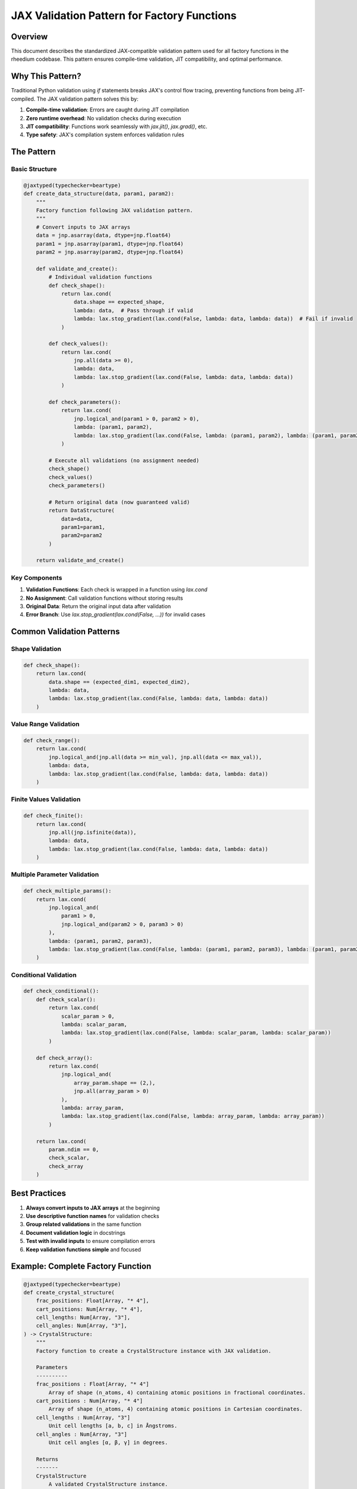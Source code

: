 JAX Validation Pattern for Factory Functions
============================================

Overview
--------
This document describes the standardized JAX-compatible validation pattern used for all factory functions in the rheedium codebase. This pattern ensures compile-time validation, JIT compatibility, and optimal performance.

Why This Pattern?
-----------------
Traditional Python validation using `if` statements breaks JAX's control flow tracing, preventing functions from being JIT-compiled. The JAX validation pattern solves this by:

1. **Compile-time validation**: Errors are caught during JIT compilation
2. **Zero runtime overhead**: No validation checks during execution
3. **JIT compatibility**: Functions work seamlessly with `jax.jit()`, `jax.grad()`, etc.
4. **Type safety**: JAX's compilation system enforces validation rules

The Pattern
-----------

Basic Structure
~~~~~~~~~~~~~~~

.. code-block:: python

    @jaxtyped(typechecker=beartype)
    def create_data_structure(data, param1, param2):
        """
        Factory function following JAX validation pattern.
        """
        # Convert inputs to JAX arrays
        data = jnp.asarray(data, dtype=jnp.float64)
        param1 = jnp.asarray(param1, dtype=jnp.float64)
        param2 = jnp.asarray(param2, dtype=jnp.float64)

        def validate_and_create():
            # Individual validation functions
            def check_shape():
                return lax.cond(
                    data.shape == expected_shape,
                    lambda: data,  # Pass through if valid
                    lambda: lax.stop_gradient(lax.cond(False, lambda: data, lambda: data))  # Fail if invalid
                )
            
            def check_values():
                return lax.cond(
                    jnp.all(data >= 0),
                    lambda: data,
                    lambda: lax.stop_gradient(lax.cond(False, lambda: data, lambda: data))
                )
            
            def check_parameters():
                return lax.cond(
                    jnp.logical_and(param1 > 0, param2 > 0),
                    lambda: (param1, param2),
                    lambda: lax.stop_gradient(lax.cond(False, lambda: (param1, param2), lambda: (param1, param2)))
                )
            
            # Execute all validations (no assignment needed)
            check_shape()
            check_values()
            check_parameters()
            
            # Return original data (now guaranteed valid)
            return DataStructure(
                data=data,
                param1=param1,
                param2=param2
            )
        
        return validate_and_create()

Key Components
~~~~~~~~~~~~~~

1. **Validation Functions**: Each check is wrapped in a function using `lax.cond`
2. **No Assignment**: Call validation functions without storing results
3. **Original Data**: Return the original input data after validation
4. **Error Branch**: Use `lax.stop_gradient(lax.cond(False, ...))` for invalid cases

Common Validation Patterns
--------------------------

Shape Validation
~~~~~~~~~~~~~~~

.. code-block:: python

    def check_shape():
        return lax.cond(
            data.shape == (expected_dim1, expected_dim2),
            lambda: data,
            lambda: lax.stop_gradient(lax.cond(False, lambda: data, lambda: data))
        )

Value Range Validation
~~~~~~~~~~~~~~~~~~~~~

.. code-block:: python

    def check_range():
        return lax.cond(
            jnp.logical_and(jnp.all(data >= min_val), jnp.all(data <= max_val)),
            lambda: data,
            lambda: lax.stop_gradient(lax.cond(False, lambda: data, lambda: data))
        )

Finite Values Validation
~~~~~~~~~~~~~~~~~~~~~~~~

.. code-block:: python

    def check_finite():
        return lax.cond(
            jnp.all(jnp.isfinite(data)),
            lambda: data,
            lambda: lax.stop_gradient(lax.cond(False, lambda: data, lambda: data))
        )

Multiple Parameter Validation
~~~~~~~~~~~~~~~~~~~~~~~~~~~

.. code-block:: python

    def check_multiple_params():
        return lax.cond(
            jnp.logical_and(
                param1 > 0,
                jnp.logical_and(param2 > 0, param3 > 0)
            ),
            lambda: (param1, param2, param3),
            lambda: lax.stop_gradient(lax.cond(False, lambda: (param1, param2, param3), lambda: (param1, param2, param3)))
        )

Conditional Validation
~~~~~~~~~~~~~~~~~~~~~

.. code-block:: python

    def check_conditional():
        def check_scalar():
            return lax.cond(
                scalar_param > 0,
                lambda: scalar_param,
                lambda: lax.stop_gradient(lax.cond(False, lambda: scalar_param, lambda: scalar_param))
            )
        
        def check_array():
            return lax.cond(
                jnp.logical_and(
                    array_param.shape == (2,),
                    jnp.all(array_param > 0)
                ),
                lambda: array_param,
                lambda: lax.stop_gradient(lax.cond(False, lambda: array_param, lambda: array_param))
            )
        
        return lax.cond(
            param.ndim == 0,
            check_scalar,
            check_array
        )

Best Practices
--------------

1. **Always convert inputs to JAX arrays** at the beginning
2. **Use descriptive function names** for validation checks
3. **Group related validations** in the same function
4. **Document validation logic** in docstrings
5. **Test with invalid inputs** to ensure compilation errors
6. **Keep validation functions simple** and focused

Example: Complete Factory Function
----------------------------------

.. code-block:: python

    @jaxtyped(typechecker=beartype)
    def create_crystal_structure(
        frac_positions: Float[Array, "* 4"],
        cart_positions: Num[Array, "* 4"],
        cell_lengths: Num[Array, "3"],
        cell_angles: Num[Array, "3"],
    ) -> CrystalStructure:
        """
        Factory function to create a CrystalStructure instance with JAX validation.
        
        Parameters
        ----------
        frac_positions : Float[Array, "* 4"]
            Array of shape (n_atoms, 4) containing atomic positions in fractional coordinates.
        cart_positions : Num[Array, "* 4"]
            Array of shape (n_atoms, 4) containing atomic positions in Cartesian coordinates.
        cell_lengths : Num[Array, "3"]
            Unit cell lengths [a, b, c] in Ångstroms.
        cell_angles : Num[Array, "3"]
            Unit cell angles [α, β, γ] in degrees.

        Returns
        -------
        CrystalStructure
            A validated CrystalStructure instance.

        Raises
        ------
        CompilationError
            If validation fails during JIT compilation.
        """
        # Convert inputs to JAX arrays
        frac_positions = jnp.asarray(frac_positions)
        cart_positions = jnp.asarray(cart_positions)
        cell_lengths = jnp.asarray(cell_lengths)
        cell_angles = jnp.asarray(cell_angles)

        def validate_and_create():
            # Shape validations
            def check_frac_shape():
                return lax.cond(
                    frac_positions.shape[1] == 4,
                    lambda: frac_positions,
                    lambda: lax.stop_gradient(lax.cond(False, lambda: frac_positions, lambda: frac_positions))
                )
            
            def check_cart_shape():
                return lax.cond(
                    cart_positions.shape[1] == 4,
                    lambda: cart_positions,
                    lambda: lax.stop_gradient(lax.cond(False, lambda: cart_positions, lambda: cart_positions))
                )
            
            def check_cell_lengths_shape():
                return lax.cond(
                    cell_lengths.shape == (3,),
                    lambda: cell_lengths,
                    lambda: lax.stop_gradient(lax.cond(False, lambda: cell_lengths, lambda: cell_lengths))
                )
            
            def check_cell_angles_shape():
                return lax.cond(
                    cell_angles.shape == (3,),
                    lambda: cell_angles,
                    lambda: lax.stop_gradient(lax.cond(False, lambda: cell_angles, lambda: cell_angles))
                )
            
            # Consistency validations
            def check_atom_count():
                return lax.cond(
                    frac_positions.shape[0] == cart_positions.shape[0],
                    lambda: (frac_positions, cart_positions),
                    lambda: lax.stop_gradient(lax.cond(False, lambda: (frac_positions, cart_positions), lambda: (frac_positions, cart_positions)))
                )
            
            def check_atomic_numbers():
                return lax.cond(
                    jnp.all(frac_positions[:, 3] == cart_positions[:, 3]),
                    lambda: (frac_positions, cart_positions),
                    lambda: lax.stop_gradient(lax.cond(False, lambda: (frac_positions, cart_positions), lambda: (frac_positions, cart_positions)))
                )
            
            # Value validations
            def check_cell_lengths_positive():
                return lax.cond(
                    jnp.all(cell_lengths > 0),
                    lambda: cell_lengths,
                    lambda: lax.stop_gradient(lax.cond(False, lambda: cell_lengths, lambda: cell_lengths))
                )
            
            def check_cell_angles_valid():
                return lax.cond(
                    jnp.all(jnp.logical_and(cell_angles > 0, cell_angles < 180)),
                    lambda: cell_angles,
                    lambda: lax.stop_gradient(lax.cond(False, lambda: cell_angles, lambda: cell_angles))
                )
            
            # Execute all validations
            check_frac_shape()
            check_cart_shape()
            check_cell_lengths_shape()
            check_cell_angles_shape()
            check_atom_count()
            check_atomic_numbers()
            check_cell_lengths_positive()
            check_cell_angles_valid()
            
            # Return validated structure
            return CrystalStructure(
                frac_positions=frac_positions,
                cart_positions=cart_positions,
                cell_lengths=cell_lengths,
                cell_angles=cell_angles,
            )
        
        return validate_and_create()

Testing
-------

To test that validation works correctly:

.. code-block:: python

    import jax
    import rheedium as rh

    # This should work
    @jax.jit
    def test_valid():
        crystal = rh.types.create_crystal_structure(
            frac_positions=jnp.array([[0, 0, 0, 1], [0.5, 0.5, 0.5, 1]]),
            cart_positions=jnp.array([[0, 0, 0, 1], [2.7155, 2.7155, 2.7155, 1]]),
            cell_lengths=jnp.array([5.431, 5.431, 5.431]),
            cell_angles=jnp.array([90, 90, 90])
        )
        return crystal.cell_lengths

    # This should fail at compilation time
    @jax.jit
    def test_invalid():
        crystal = rh.types.create_crystal_structure(
            frac_positions=jnp.array([[0, 0, 0, 1]]),  # Wrong shape
            cart_positions=jnp.array([[0, 0, 0, 1], [2.7155, 2.7155, 2.7155, 1]]),
            cell_lengths=jnp.array([5.431, 5.431, 5.431]),
            cell_angles=jnp.array([90, 90, 90])
        )
        return crystal.cell_lengths

    # Valid case works
    result = test_valid()
    
    # Invalid case fails at compilation
    try:
        result = test_invalid()
    except Exception as e:
        print("Validation failed as expected:", e)

Migration Guide
---------------

Converting from Python `if` statements:

**Before:**

.. code-block:: python

    if data.shape != expected_shape:
        raise ValueError("Invalid shape")
    if jnp.any(data < 0):
        raise ValueError("Negative values not allowed")
    return DataStructure(data=data)

**After:**

.. code-block:: python

    def validate_and_create():
        def check_shape():
            return lax.cond(
                data.shape == expected_shape,
                lambda: data,
                lambda: lax.stop_gradient(lax.cond(False, lambda: data, lambda: data))
            )
        
        def check_values():
            return lax.cond(
                jnp.all(data >= 0),
                lambda: data,
                lambda: lax.stop_gradient(lax.cond(False, lambda: data, lambda: data))
            )
        
        check_shape()
        check_values()
        return DataStructure(data=data)
    
    return validate_and_create()

Conclusion
----------
This JAX validation pattern provides compile-time safety, optimal performance, and full JIT compatibility. All factory functions in the rheedium codebase should follow this pattern to ensure consistency and reliability. 